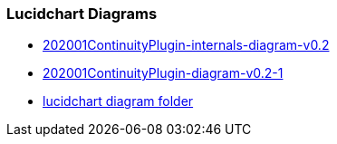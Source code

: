 
### Lucidchart Diagrams
* link:https://www.lucidchart.com/invitations/accept/ce40678a-21e4-4794-8760-db75c96304e9[202001ContinuityPlugin-internals-diagram-v0.2]
* link:https://www.lucidchart.com/invitations/accept/5da1ae08-f44b-4f22-8a05-f216e4b27c16[202001ContinuityPlugin-diagram-v0.2-1]
* link:https://www.lucidchart.com/invitations/accept/067b636e-a171-46d4-9d29-4c24d087efe3[lucidchart diagram folder]

